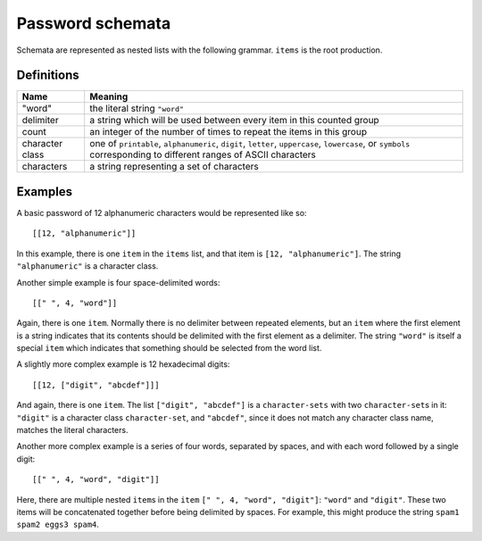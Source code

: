 .. _schemata:

Password schemata
=================

Schemata are represented as nested lists with the following grammar.
``items`` is the root production.

.. raw:: html

   <link rel="stylesheet" href="_static/railroad-diagrams.css">

   <h4>items</h4>
   <svg class="railroad-diagram" width="269" height="71" ><g transform="translate(.5 .5)" ><path d="M 20 21 v 20 m 10 -20 v 20 m -10 -10 h 20.5" ></path><g ><path d="M40 31h0" ></path><path d="M228 31h0" ></path><path d="M40 31h10" ></path><g ><path d="M50 31h0" ></path><path d="M78 31h0" ></path><rect x="50" y="20" width="28" height="22" rx="10" ry="10" ></rect><text x="64" y="35" >[</text></g><path d="M78 31h10" ></path><path d="M88 31h10" ></path><g ><path d="M98 31h0" ></path><path d="M170 31h0" ></path><path d="M98 31h10" ></path><g ><path d="M108 31h0" ></path><path d="M160 31h0" ></path><rect x="108" y="20" width="52" height="22" ></rect><text x="134" y="35" >item</text></g><path d="M160 31h10" ></path><path d="M108 31a10 10 0 0 0 -10 10v0a10 10 0 0 0 10 10" ></path><g ><path d="M108 51h52" ></path></g><path d="M160 51a10 10 0 0 0 10 -10v0a10 10 0 0 0 -10 -10" ></path></g><path d="M170 31h10" ></path><path d="M180 31h10" ></path><g ><path d="M190 31h0" ></path><path d="M218 31h0" ></path><rect x="190" y="20" width="28" height="22" rx="10" ry="10" ></rect><text x="204" y="35" >]</text></g><path d="M218 31h10" ></path></g><path d="M 228 31 h 20 m -10 -10 v 20 m 10 -20 v 20" ></path></g></svg>

   <h4>item</h4>
   <svg class="railroad-diagram" width="521" height="151" ><g transform="translate(.5 .5)" ><path d="M 20 21 v 20 m 10 -20 v 20 m -10 -10 h 20.5" ></path><g ><path d="M40 31h0" ></path><path d="M480 31h0" ></path><path d="M40 31h20" ></path><g ><path d="M60 31h166" ></path><path d="M294 31h166" ></path><rect x="226" y="20" width="68" height="22" rx="10" ry="10" ></rect><text x="260" y="35" >"word"</text></g><path d="M460 31h20" ></path><path d="M40 31a10 10 0 0 1 10 10v10a10 10 0 0 0 10 10" ></path><g ><path d="M60 61h134" ></path><path d="M326 61h134" ></path><rect x="194" y="50" width="132" height="22" ></rect><text x="260" y="65" >character-sets</text></g><path d="M460 61a10 10 0 0 0 10 -10v-10a10 10 0 0 1 10 -10" ></path><path d="M40 31a10 10 0 0 1 10 10v40a10 10 0 0 0 10 10" ></path><g ><path d="M60 91h0" ></path><path d="M460 91h0" ></path><path d="M60 91h10" ></path><g ><path d="M70 91h0" ></path><path d="M98 91h0" ></path><rect x="70" y="80" width="28" height="22" rx="10" ry="10" ></rect><text x="84" y="95" >[</text></g><path d="M98 91h10" ></path><g ><path d="M108 91h0" ></path><path d="M240 91h0" ></path><path d="M108 91h20" ></path><g ><path d="M128 91h92" ></path></g><path d="M220 91h20" ></path><path d="M108 91a10 10 0 0 1 10 10v0a10 10 0 0 0 10 10" ></path><g ><path d="M128 111h0" ></path><path d="M220 111h0" ></path><rect x="128" y="100" width="92" height="22" rx="10" ry="10" ></rect><text x="174" y="115" >delimiter</text></g><path d="M220 111a10 10 0 0 0 10 -10v0a10 10 0 0 1 10 -10" ></path></g><path d="M240 91h10" ></path><g ><path d="M250 91h0" ></path><path d="M310 91h0" ></path><rect x="250" y="80" width="60" height="22" rx="10" ry="10" ></rect><text x="280" y="95" >count</text></g><path d="M310 91h10" ></path><path d="M320 91h10" ></path><g ><path d="M330 91h0" ></path><path d="M402 91h0" ></path><path d="M330 91h10" ></path><g ><path d="M340 91h0" ></path><path d="M392 91h0" ></path><rect x="340" y="80" width="52" height="22" ></rect><text x="366" y="95" >item</text></g><path d="M392 91h10" ></path><path d="M340 91a10 10 0 0 0 -10 10v0a10 10 0 0 0 10 10" ></path><g ><path d="M340 111h52" ></path></g><path d="M392 111a10 10 0 0 0 10 -10v0a10 10 0 0 0 -10 -10" ></path></g><path d="M402 91h10" ></path><path d="M412 91h10" ></path><g ><path d="M422 91h0" ></path><path d="M450 91h0" ></path><rect x="422" y="80" width="28" height="22" rx="10" ry="10" ></rect><text x="436" y="95" >]</text></g><path d="M450 91h10" ></path></g><path d="M460 91a10 10 0 0 0 10 -10v-40a10 10 0 0 1 10 -10" ></path></g><path d="M 480 31 h 20 m -10 -10 v 20 m 10 -20 v 20" ></path></g></svg>

   <h4>character-sets</h4>
   <svg class="railroad-diagram" width="381" height="101" ><g transform="translate(.5 .5)" ><path d="M 20 21 v 20 m 10 -20 v 20 m -10 -10 h 20.5" ></path><g ><path d="M40 31h0" ></path><path d="M340 31h0" ></path><path d="M40 31h20" ></path><g ><path d="M60 31h68" ></path><path d="M252 31h68" ></path><rect x="128" y="20" width="124" height="22" ></rect><text x="190" y="35" >character-set</text></g><path d="M320 31h20" ></path><path d="M40 31a10 10 0 0 1 10 10v10a10 10 0 0 0 10 10" ></path><g ><path d="M60 61h0" ></path><path d="M320 61h0" ></path><path d="M60 61h10" ></path><g ><path d="M70 61h0" ></path><path d="M98 61h0" ></path><rect x="70" y="50" width="28" height="22" rx="10" ry="10" ></rect><text x="84" y="65" >[</text></g><path d="M98 61h10" ></path><path d="M108 61h10" ></path><g ><path d="M118 61h0" ></path><path d="M262 61h0" ></path><path d="M118 61h10" ></path><g ><path d="M128 61h0" ></path><path d="M252 61h0" ></path><rect x="128" y="50" width="124" height="22" ></rect><text x="190" y="65" >character-set</text></g><path d="M252 61h10" ></path><path d="M128 61a10 10 0 0 0 -10 10v0a10 10 0 0 0 10 10" ></path><g ><path d="M128 81h124" ></path></g><path d="M252 81a10 10 0 0 0 10 -10v0a10 10 0 0 0 -10 -10" ></path></g><path d="M262 61h10" ></path><path d="M272 61h10" ></path><g ><path d="M282 61h0" ></path><path d="M310 61h0" ></path><rect x="282" y="50" width="28" height="22" rx="10" ry="10" ></rect><text x="296" y="65" >]</text></g><path d="M310 61h10" ></path></g><path d="M320 61a10 10 0 0 0 10 -10v-10a10 10 0 0 1 10 -10" ></path></g><path d="M 340 31 h 20 m -10 -10 v 20 m 10 -20 v 20" ></path></g></svg>

   <h4>character-set</h4>
   <svg class="railroad-diagram" width="261" height="92" ><g transform="translate(.5 .5)" ><path d="M 20 21 v 20 m 10 -20 v 20 m -10 -10 h 20.5" ></path><g ><path d="M40 31h0" ></path><path d="M220 31h0" ></path><path d="M40 31h20" ></path><g ><path d="M60 31h0" ></path><path d="M200 31h0" ></path><rect x="60" y="20" width="140" height="22" rx="10" ry="10" ></rect><text x="130" y="35" >character class</text></g><path d="M200 31h20" ></path><path d="M40 31a10 10 0 0 1 10 10v10a10 10 0 0 0 10 10" ></path><g ><path d="M60 61h20" ></path><path d="M180 61h20" ></path><rect x="80" y="50" width="100" height="22" rx="10" ry="10" ></rect><text x="130" y="65" >characters</text></g><path d="M200 61a10 10 0 0 0 10 -10v-10a10 10 0 0 1 10 -10" ></path></g><path d="M 220 31 h 20 m -10 -10 v 20 m 10 -20 v 20" ></path></g></svg>

Definitions
-----------

+----------------+------------------------------------------------------------+
|Name            |Meaning                                                     |
+================+============================================================+
|"word"          |the literal string ``"word"``                               |
+----------------+------------------------------------------------------------+
|delimiter       |a string which will be used between every item in this      |
|                |counted group                                               |
+----------------+------------------------------------------------------------+
|count           |an integer of the number of times to repeat the items in    |
|                |this group                                                  |
+----------------+------------------------------------------------------------+
|character class |one of ``printable``, ``alphanumeric``, ``digit``,          |
|                |``letter``, ``uppercase``, ``lowercase``, or ``symbols``    |
|                |corresponding to different ranges of ASCII characters       |
+----------------+------------------------------------------------------------+
|characters      |a string representing a set of characters                   |
+----------------+------------------------------------------------------------+


Examples
--------

A basic password of 12 alphanumeric characters would be represented like so::

  [[12, "alphanumeric"]]

In this example, there is one ``item`` in the ``items`` list,
and that item is ``[12, "alphanumeric"]``.
The string ``"alphanumeric"`` is a character class.

Another simple example is four space-delimited words::

  [[" ", 4, "word"]]

Again, there is one ``item``.
Normally there is no delimiter between repeated elements,
but an ``item`` where the first element is a string indicates that its contents should be delimited with the first element as a delimiter.
The string ``"word"`` is itself a special ``item`` which indicates that something should be selected from the word list.

A slightly more complex example is 12 hexadecimal digits::

  [[12, ["digit", "abcdef"]]]

And again, there is one ``item``.
The list ``["digit", "abcdef"]`` is a ``character-sets`` with two ``character-set``\ s in it:
``"digit"`` is a character class ``character-set``,
and ``"abcdef"``,
since it does not match any character class name,
matches the literal characters.

Another more complex example is a series of four words,
separated by spaces,
and with each word followed by a single digit::

  [[" ", 4, "word", "digit"]]

Here,
there are multiple nested ``item``\ s in the ``item`` ``[" ", 4, "word", "digit"]``:
``"word"`` and ``"digit"``.
These two items will be concatenated together before being delimited by spaces.
For example,
this might produce the string ``spam1 spam2 eggs3 spam4``.
